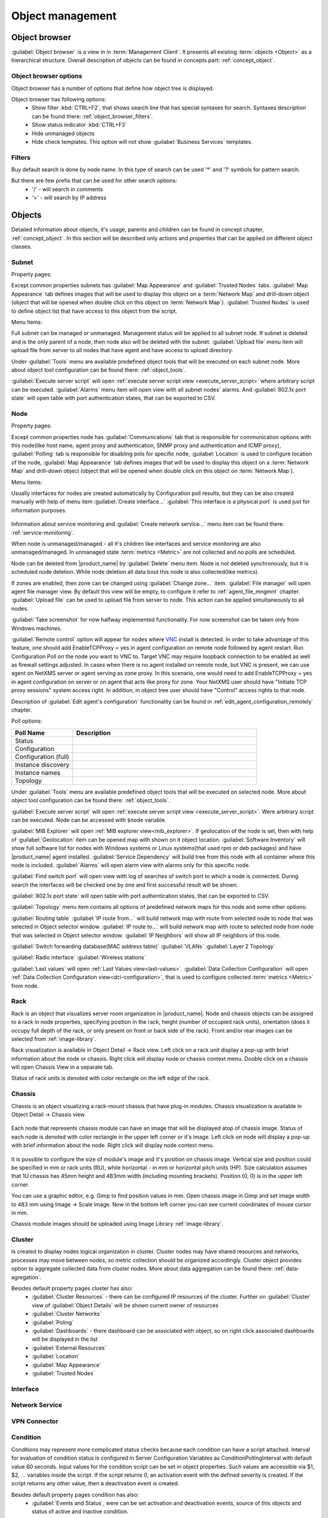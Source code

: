 .. _object-management:


#################
Object management
#################

Object browser
==============

:guilabel:`Object browser` is a view in in :term:`Management Client`. It
presents all existing :term:`objects <Object>` as a hierarchical structure.
Overall description of objects can be found in concepts part:
:ref:`concept_object`.

Object browser options
----------------------

Object browser has a number of options that define how object tree is displayed.

Object browser has following options:
 - Show filter :kbd:`CTRL+F2`, that shows search line that has special syntaxes
   for search. Syntaxes description can be found there:
   :ref:`object_browser_filters`.
 - Show status indicator :kbd:`CTRL+F3`
 - Hide unmanaged objects
 - Hide check templates. This option will not show :guilabel:`Business Services`
   templates.


.. _object_browser_filters:

Filters
-------

Buy default search is done by node name. In this type of search can be used '*'
and '?' symbols for pattern search.

But there are few prefix that can be used for other search options:
 - '/' - will search in comments
 - '>' - will search by IP address

Objects
=======

Detailed information about objects, it's usage, parents and children can be
found in concept chapter, :ref:`concept_object`. In this section will be
described only actions and properties that can be applied on different object
classes.

Subnet
------

Property pages:

Except common properties subnets has :guilabel:`Map Appearance` and
:guilabel:`Trusted Nodes` tabs. :guilabel:`Map Appearance` tab defines images
that will be used to display this object on a :term:`Network Map` and drill-down
object (object that will be opened when double click on this object on
:term:`Network Map`). :guilabel:`Trusted Nodes` is used to define object list
that have access to this object from the script.

Menu items:

Full subnet can be managed or unmanaged. Management status will be applied to
all subnet node. If subnet is deleted and is the only parent of a node, then
node also will be deleted with the subnet. :guilabel:`Upload file` menu item
will upload file from server to all nodes that have agent and have access to
upload directory.

Under :guilabel:`Tools` menu are available predefined object tools that will be
executed on each subnet node. More about object tool configuration can be found
there: :ref:`object_tools`.

:guilabel:`Execute server script` will open :ref:`execute server script view
<execute_server_script>` where arbitrary script can be executed.
:guilabel:`Alarms` menu item will open view with all subnet nodes' alarms. And
:guilabel:`802.1x port state` will open table with port authentication states,
that can be exported to CSV.

Node
----

Property pages:

Except common properties node has :guilabel:`Communications` tab that is
responsible for communication options with this node(like host name, agent proxy
and authentication, SNMP proxy and authentication and ICMP proxy),
:guilabel:`Polling` tab is responsible for disabling pols for specific node,
:guilabel:`Location` is used to configure location of the node, :guilabel:`Map
Appearance` tab defines images that will be used to display this object on a
:term:`Network Map` and drill-down object (object that will be opened when
double click on this object on :term:`Network Map`).

Menu items:

Usually interfaces for nodes are created automatically by Configuration poll
results, but they can be also created manually with help of menu item
:guilabel:`Create interface...` :guilabel:`This interface is a physical port` is
used just for information purposes.

.. figure:: _images/create_interface.png

Information about service monitoring and :guilabel:`Create network service...`
menu item can be found there: :ref:`service-monitoring`.

When node is unmanaged/managed - all it's children like interfaces and service
monitoring are also unmanaged/managed. In unmanaged state :term:`metrics
<Metric>` are not collected and no polls are scheduled.

Node can be deleted from |product_name| by :guilabel:`Delete` menu item. Node is
not deleted synchronously, but it is scheduled node deletion. While node
deletion all data bout this node is also collected(like metrics).

If zones are enabled, then zone can be changed using :guilabel:`Change zone...`
item. :guilabel:`File manager` will open agent file manager view. By default
this view will be empty, to configure it refer to :ref:`agent_file_mngmnt`
chapter. :guilabel:`Upload file` can be used to upload file from server to node.
This action can be applied simultaneously to all nodes.

:guilabel:`Take screenshot` for now halfway implemented functionality. For now
screenshot can be taken only from Windows machines.

:guilabel:`Remote control` option will appear for nodes where `VNC <https://en.wikipedia.org/wiki/VNC>`_ 
install is detected. 
In order to take advantage of this feature, one should add EnableTCPProxy = yes in agent configuration
on remote node followed by agent restart. Run Configuration Poll 
on the node you want to VNC to. Target VNC may require loopback connection to be enabled as well as firewall settings adjusted.
In cases when there is no agent installed on remote node, but VNC is present, we can use agent on NetXMS 
server or agent serving as zone proxy. In this scenario, one would need to add EnableTCPProxy = yes in agent configuration on server or
on agent that acts like proxy for zone.
Your NetXMS user should have "Initiate TCP proxy sessions" system access right. In addition, in object tree user should have "Control" access rights to that node. 

Description of :guilabel:`Edit agent's configuration` functionality can be found
in :ref:`edit_agent_configuration_remotely` chapter.

Poll options:


.. list-table::
   :header-rows: 1
   :widths: 25 75

   * - Poll Name
     - Description
   * - Status
     -
   * - Configuration
     -
   * - Configuration (full)
     -
   * - Instance discovery
     -
   * - Instance names
     -
   * - Topology
     -

Under :guilabel:`Tools` menu are available predefined object tools that will be
executed on selected node. More about object tool configuration can be found
there: :ref:`object_tools`.

:guilabel:`Execute server script` will open :ref:`execute server script view
<execute_server_script>`. Were arbitrary script can be executed. Node can be
accessed with ``$node`` variable.

:guilabel:`MIB Explorer` will open :ref:`MIB explorer view<mib_explorer>`. If
geolocation of the node is set, then with help of :guilabel:`Geolocation` item
can be opened map with shown on it object location. :guilabel:`Software
Inventory` will show full software list for nodes with Windows systems or Linux
systems(that used rpm or deb packages) and have |product_name| agent installed.
:guilabel:`Service Dependency` will build tree from this node with all container
where this node is included. :guilabel:`Alarms` will open alarm view with alarms
only for this specific node.

:guilabel:`Find switch port` will open view with log of searches of switch port
to which a node is connected. During search the interfaces will be checked one
by one and first successful result will be shown.

:guilabel:`802.1x port state` will open table with port authentication states,
that can be exported to CSV.

:guilabel:`Topology` menu item contains all options of predefined network maps
for this node and some other options:

:guilabel:`Routing table` :guilabel:`IP route from...` will build network map
with route from selected node to node that was selected in Object selector
window. :guilabel:`IP route to...` will build network map with route to selected
node from node that was selected in Object selector window. :guilabel:`IP
Neighbors` will show all IP neighbors of this node.

:guilabel:`Switch forwarding database(MAC address table)` :guilabel:`VLANs`
:guilabel:`Layer 2 Topology`

:guilabel:`Radio interface` :guilabel:`Wireless stations`

:guilabel:`Last values` will open :ref:`Last Values view<last-values>`.
:guilabel:`Data Collection Configuration` will open :ref:`Data Collection
Configuration view<dci-configuration>`, that is used to configure collected
:term:`metrics <Metric>` from node.


Rack
----

Rack is an object that visualizes server room organization in |product_name|.
Node and chassis objects can be assigned to a rack in node properties,
specifying position in the rack, height (number of occupied rack units),
orientation (does it occupy full depth of the rack, or only present on front or
back side of the rack).  Front and/or rear images can be selected from
:ref:`image-library`.

Rack visualization is available in Object Detail -> Rack view. Left click on a
rack unit display a pop-up with brief information about the node or chassis.
Right click will display node or chassis context menu. Double click on a chassis
will open Chassis View in a separate tab.

Status of rack units is denoted with color rectangle on the left edge of the
rack.

Chassis
-------

Chassis is an object visualizing a rack-mount chassis that have plug-in modules.
Chassis visualization is available in Object Detail -> Chassis view.

.. figure:: _images/chassis_example.png

Each node that represents chassis module can have an image that will be
displayed atop of chassis image. Status of each node is denoted with color
rectangle in the upper left corner or it's image. Left click on node will
display a pop-up with brief information about the node. Right click will display
node context menu.

.. figure:: _images/chassis_module_image_properties.png

It is possible to configure the size of module's image and it's position on
chassis image. Vertical size and position could be specified in mm or rack units
(RU), while horizontal - in mm or horizontal pitch units (HP). Size calculation
assumes that 1U chassis has 45mm height and 483mm width (including mounting
brackets). Position (0, 0) is in the upper left corner.

You can use a graphic editor, e.g. Gimp to find position values in mm. Open
chassis image in Gimp and set  image width to 483 mm using Image -> Scale image.
Now in the bottom left corner you can see current coordinates of mouse cursor in
mm.

Chassis module images should be uploaded using Image Library
:ref:`image-library`.

Cluster
-------

Is created to display nodes logical organization in cluster. Cluster nodes may
have shared resources and networks, processes may move between nodes, so metric
collection should be organized accordingly. Cluster object provides option to
aggregate collected data from cluster nodes. More about data aggregation can be
found there: :ref:`data-agregation`.

Besides default property pages cluster has also:
 - :guilabel:`Cluster Resources` - there can be configured IP resources of the
   cluster. Further on :guilabel:`Cluster` view of :guilabel:`Object Details`
   will be shown current owner of resources
 - :guilabel:`Cluster Networks`
 - :guilabel:`Poling`
 - :guilabel:`Dashboards` - there dashboard can be associated with object, so on
   right click associated dashboards will be displayed in the list
 - :guilabel:`External Resources`
 - :guilabel:`Location`
 - :guilabel:`Map Appearance`
 - :guilabel:`Trusted Nodes`

Interface
---------

Network Service
---------------

VPN Connector
-------------


Condition
---------

Conditions may represent more complicated status checks because each condition
can have a script attached. Interval for evaluation of condition status is
configured in Server Configuration Variables as ConditionPollingInterval with
default value 60 seconds. Input values for the condition script can be set in
object properties. Such values are accessible via $1, $2, ... variables inside
the script. If the script returns 0, an activation event with the defined
severity is created. If the script returns any other value, then a deactivation
event is created.

Besides default property pages condition has also:
   - :guilabel:`Events and Status`, were can be set activation and deactivation
     events, source of this objects and status of active and inactive condition.
   - :guilabel:`Data`, were can be set DCI's that's data will be given to a
     script for condition status calculation.
   - :guilabel:`Script` tab is used to write script that will calculate if
     condition should be activated or deactivated.
   - :guilabel:`Map Appearance` tab defines images that will be used to display
     this object on a :term:`Network Map` and drill-down object (object that will be
     opened when double click on this object on :term:`Network Map`).
   - :guilabel:`Trusted Nodes` is used to define object list that
      have access to this object from the script.

Menu items:

Condition can be managed/unmanaged. If condition is unmanaged, evaluation of
condition is not run. Condition can be deleted.

Container
---------

Containers can be created in Infrastructure Services tree. Existing nodes and
subnets can be added to containers by using Bind operation, and removed by using
Unbind operation. New nodes, conditions, clusters, containers, mobile devices
and racks can also be created. They can be created using required menu item of
container under which this object should appear. Containers and nodes inside
them can be moved by :guilabel:`Move to another container` menu item or using
drag&drop.

Besides default property pages condition has also:
   - :guilabel:`Automatic bind` about this functionality can be found
     :ref:`there<automatic-bind>`
   - :guilabel:`Location`  is used to configure location of the node
   - :guilabel:`Map Appearance` tab defines images that will be used to display
     this object on a :term:`Network Map` and drill-down object (object that will be
     opened when double click on this object on :term:`Network Map`).
   - :guilabel:`Trusted Objects` is used to define object list that
      have access to this object from the script.

Menu items:

There are special menu item for each object that can be created in container.
Objects like rack, container, mobile device, cluster are manually created
objects. Node can be manually created or found by network discovery. In case if
it is required to add already existing object to container use
:guilabel:`Bind...` menu item. To remove node from container, but do not delete
it use :guilabel:`Unbind...` menu item.

Using :guilabel:`Manage`/:guilabel:`Unmanage` all nodes will be
managed/unmanaged under container. Container can be deleted. If deleted
container was the only parent of an object, then this object will be also
deleted. :guilabel:`Upload file...` will upload file from server to all nodes
under container, same as each tool under :guilabel:`Tools` menu item will be
executed on each node.

:guilabel:`Execute script`   will open :ref:`execute server script view
<execute_server_script>`. Where an arbitrary script can be executed.
:guilabel:`Geolocation` will show location of container on geographic map.

:guilabel:`Logs` will open alarm/event/trap view options with all active alarms for all children
of this container. 

.. _automatic-bind:

Automatic bind option
~~~~~~~~~~~~~~~~~~~~~

For each container can be configured automatic binding rules. This can be done
in :guilabel:`Automatic Bind Rules` tab of container properties.

.. figure:: _images/automatic_bind_rules.png

Functionality would check and bind or unbind containers to nodes according to auto-bind script.

This script will be executed each configuration poll of each node.


Circuit
---------

Circuits can be created in Infrastructure Services tree. Existing node interfaces can be 
added to circuit by using Bind operation, and removed by using
Unbind. This object will generate events when state of underlying interface changes, 
and being an event source it will be able to have alarms on it. Reference of multiple 
interfaces will allow to use this object to represent different types of network services - multilink interfaces, links between sites, virtual circuits, etc. Circuits and interfaces inside
them can be moved by :guilabel:`Move to another container` menu item or using
drag&drop.

Besides default property pages circuit has also:
   - :guilabel:`Automatic bind` functionality is described in more details 
     :ref:`here<automatic-bind>`
   - :guilabel:`Map Appearance` tab defines images that will be used to display
     this object on a :term:`Network Map` and drill-down object (object that will be
     opened when double click on this object on :term:`Network Map`).
   - :guilabel:`Trusted Objects` is used to define object list that have access to this object from the script.

Menu items:

In case if
it is required to add already existing interface to circuit use
:guilabel:`Bind...` menu item. To remove nodeinterface from circuit, but do not delete
it use :guilabel:`Unbind...` menu item.

Using :guilabel:`Manage`/:guilabel:`Unmanage` all interfaces will be
managed/unmanaged under circuit. 

:guilabel:`Execute script`   will open :ref:`execute server script view
<execute_server_script>`. Where an arbitrary script can be executed.

:guilabel:`Logs` will open alarm/event/trap view options with all active alarms for this circuit. 


Automatic bind option

For each circuit one can configure automatic bind rules. It can be done
in :guilabel:`Automatic Bind Rules` tab of circuit properties and it would check and bind or unbind circuit to interfaces according to auto-bind script.

Auto bind script will be executed while circuit auto bind is polled.


Common object properties
========================

General
-------

Each object has :guilabel:`General` tab in properties. There can be checked object
class and ID, and changed object name. Each object has unique ID in the system.
Object can be accessed by this ID.


.. _custom_attributes:

Custom attributes
-----------------

Every object can have custom attributes defined either by user or integrated
application via |product_name| API. Custom attributes distinguished by names (an
attribute name can contain up to 127 printable characters), and have string
values of unlimited length. However, if you wish to access custom attributes in
:term:`NXSL` scripts as properties of node object, you should name them
conforming to NXSL identifier naming constraints. To create or change value of
custom attribute manually, right-click an object in |product_name| client, and
select :menuselection:`Properties --> Custom Attributes tab`.

.. figure:: _images/object_custom_attributes.png

Custom attributes with name starting with $ can be set from NXSL and read from NXSL 
(or macro), but never sent to client and cannot be updated from client. They can be used when it is required to store some information about node that should not be modified by users or seen by them.

.. _status-calculation:



Status calculation
------------------

Each object has it's own status calculation properties. Status of an object
calculated based on:

   * Polling results
   * Status of child objects (e.g. interfaces of node, nodes under container)
   * Active alarms, associated with the object (after an alarm is resolved or
     terminated, it no longer affects object status)
   * Value of status :term:`DCIs<DCI>` (DCI that has ``Use this DCI for node
     status calculation`` property enabled)

There are multiple options for status calculation that can be configured for
specific objects or globally. 

Status calculation has two configuration parts:

   - status propagation - the way how status from object is pushed to upper
     objects;
   - status calculation - the way how object is calculating it's status based on
     statuses propagated by children objects. Once child object status is
     calculated most critical status is taken from status of underlying objects,
     associated alarms and status :term:`DCIs<DCI>`.

.. figure:: _images/object_status_calculation.png

For status propagation the following options are available:
  - Default - will take global configuration parameter (unchanged by default)
  - Unchanged - will propagate status value without changes
  - Fixed value: Normal, Warning, Minor, Major, Fixed - always will return fixed
    selected status
  - Relative with offset - will add or remove some number for
  - Severity based - will convert current status based on user configured status
    mapping table

For status calculation the following options are available:
  - Default - will take global configuration parameter (most critical by
    default)
  - Most critical - Most critical status will be taken
  - Single threshold (%) - Percentage of objects that should be in status to
    change status of object
  - Multiple thresholds - Same as previous but threshold is set for each status

Example of threshold status calculation
~~~~~~~~~~~~~~~~~~~~~~~~~~~~~~~~~~~~~~~

.. figure:: _images/object_status_threshold_example.png


Statuses of nodes in table:


.. list-table::
   :header-rows: 1
   :stub-columns: 1
   :widths: 25 25 25 25 25 25


   * -
     - Normal
     - Warning
     - Minor
     - Major
     - Critical
   * - Node 1
     - 1
     - 0
     - 0
     - 0
     - 0
   * - Node 2
     - 1
     - 1
     - 1
     - 1
     - 1
   * - Node 3
     - 1
     - 1
     - 0
     - 0
     - 0
   * - Node 4
     - 1
     - 1
     - 1
     - 0
     - 0

If "Single threshold (%)" option is selected and configuration is next:
 - 75%

In this case status of container will be Warning, as 3/4 of nodes have Warning
status or worse.

If "Multiple thresholds" is selected and configuration is next:
 - Warning 80
 - Minor 50
 - Major 25
 - Critical 35

In this case status of Container will be Major as bot thresholds for Minor and
Major are reached and most critical from them is taken.


Comments
--------

Each object in :guilabel:`Object Tree` can have comment. Comment can be set in
Properties of the object. It is possible to use :ref:`macros for event
processing<event-processing-macros>` in the comments.

.. figure:: _images/object_comments.png

.. _object-access-control:

Access control
--------------

Object access rights controls access to |product_name| objects. Permissions
given to an object inherited by all child objects, unless specifically blocked
by turning off :guilabel:`Inherit access rights from parent object(s)` option in
object's access control properties. Permissions given at different levels of the
object tree summarize to form effective user rights for the object.

.. figure:: _images/object_acess_rights.png

The following object access rights can be granted:

.. list-table::
   :header-rows: 1
   :widths: 25 75

   * - Access Right
     - Description
   * - Read
     - View object in the tree and read it's information. For node objects,
       read access allows to view collected DCI data.
   * - Read agent data
     -
   * - Read SNMP data
     -
   * - Modify
     - Modify object's properties (except access control).
   * - Create child objects
     - Create child objects (or bind existing) under this object.
   * - Delete
     - Delete this object.
   * - Control
     - For node objects, execute object tools of type :guilabel:`Remote
       Command`.
   * - Send events
     - Send events on behalf of this object.
   * - View alarms
     - View alarms with this object as source.
   * - Update alarms
     - Add comments to alarms, acknowledge alarms with this object as source.
   * - Terminate alarms
     - Terminate alarms with this object as source.
   * - Create helpdesk tickets
     - Create ticket in external helpdesk system
   * - Push data
     - Push data for DCIs on this object.
   * - Access control
     - Modify access control list for this object. Please note that user with
       this access right can grant any other access rights to own account.
   * - Download files
     - Allow user to download files from this node (from paths defined by
       filemngr subagent settings in agent configuration file). This access
       right is also checked when downloading or tail of file is done from
       object tools.
   * - Upload files
     - Allow user to upload files to this node (to paths defined by filemngr
       subagent settings in agent configuration file). 
   * - Manage files
     - Allow user to move, rename, delete files on this node (in paths defined
       by filemngr subagent settings in agent configuration file).
   * - Control maintenance mode
     - 
   * - Take screenshot
     - Allow user to take screenshot of this node's screen (Windows only). 



Object Details
==============

Object details view provides main information about object. Each object has
:guilabel:`Overview` tab that displays general information about object
(like: ID, GUID, Class, and status of the object) and :guilabel:`Comments`.

Subnet
------


.. _object_tools:

Object Tools
============

It is possible to create tools for execution on objects or alarms. Configured
object tools are available under :guilabel:`Tools` in object browser's context
menu or context menu of an alarm. A tool can ran a command on |product_name|
server or node, obtain data from SNMP or |product_name| agent, etc...

Object tools can be executed on Containers in object browser - depending on
configuration of specific object tool it will be executed in context of that
container or will be executed for all objects under that container. 

Tools can be managed in :menuselection:`Configuration --> Object Tools`. There
are some :ref:`predefined object tools<object_tools_predefined>` that are
available after installation of the system.

If an object tool is not needed for some time it can be just disabled and then
enabled when required. When object tool is disabled it is not shown under
"Tools" item of context menu. If an image (16x16 px) is configured for an object
tool, it will be displayed next to object tool name in "Tools" menu.

Tool can have :ref:`input fields<object_tools_input_fields>`, :ref:`filter
depending on execution object<object_tools_filter>`, :ref:`macro
substitution<object_tools_macro>` and :ref:`personal access control
configuration<object_tools_access_control>`.


Object tool types
-----------------

Internal
~~~~~~~~

The only operation available for now is ``wakeup`` that sends magic packet to
wake up a node.


.. _object_tool-agent-command:

Agent Command
~~~~~~~~~~~~~

This tool will execute command on an agent node and will show it's output if
:guilabel:`Command generates output` option is enabled.

.. figure:: _images/obj_tool_agent_command.png

.. list-table::
   :widths: 30 70
   :header-rows: 1

   * - Field name
     - Description
   * - Name
     - Name that will be shown in node menu. Submenu can be created with "->"
       notation.
   * - Description
     - Description is shown in "Object Tools" view. Should be used to describe
       tool purpose.
   * - Command
     - Name of agent command that will be executed. There is a number of
       commands built into agent and additional commands can be added by
       defining them in agent's config. If command accepts parameters they are
       supplied it the following format: ``commandName param1 param2 param3...``
   * - Command generates output
     - If this option is selected then command execution will open a window with
       it's output.
   * - This tool requires confirmation before execution
     - If chosen a Yes/No pop-up with text from "Confirmation message" field
       will be shown before execution of tool.
   * - Confirmation message
     - Contains message that will be shown in confirmation pop-up.
   * - Show this tool in node commands
     - If this option is selected, then this tool will be shown for applicable
       nodes on :guilabel:`Object Details` view as node command.
   * - Command name
     - Name of the command
   * - Command short name
     - Is used when :guilabel:`Command name` is too long for display.
   * - Disable Object Tool
     - If chosen, tool is not shown in Object browser's context menu and
       Commands in Object Details.


SNMP Table
~~~~~~~~~~

:guilabel:`SNMP Table` is used to get SNMP table from node on which it is
executed and then show results in the table form.

.. figure:: _images/obj_tool_snmp_table.png

.. list-table::
   :widths: 30 70
   :header-rows: 1

   * - Field name
     - Description
   * - Name
     - Name that will be shown in node menu. Submenu can be created with "->"
       notation.
   * - Description
     - Description is shown in "Object Tools" view. Should be used to describe
       tool purpose.
   * - Title
     - Title of view where table will be shown.
   * - Use as index for second and subsequent columns OID suffix of first column
     - This option defines that suffix of columns OID will be used as suffix for
       columns OID's to match lines
   * - Use as index for second and subsequent columns Value of first column
     - This option defines that value of columns OID will be used as suffix for
       columns OID's to match lines
   * - This tool requires confirmation before execution
     - If chosen, before execution of tool will be shown Yes/No pop-up with text
       from "Confirmation message" field.
   * - Confirmation message
     - Can be set the message that will be shown in confirmation pop-up.
   * - Show this tool in node commands
     - If this option is selected, then this tool will be shown for applicable
       nodes on :guilabel:`Object Details` view as node command.
   * - Command name
     - This will be shown as a name of the command.
   * - Command short name
     - Is used when usual name is too long for display.
   * - Disable Object Tool
     - If chosen, tool is not shown in node menu.


Agent List
~~~~~~~~~~~

:guilabel:`Agent List` is used to get agent list from node on which it is
executed and then show results in the table form. Regular expression is used to
split received data to columns.

.. figure:: _images/obj_tool_agent_list.png

.. list-table::
   :widths: 30 70
   :header-rows: 1

   * - Field name
     - Description
   * - Name
     - Name that will be shown in node menu. Submenu can be created with "->"
       notation.
   * - Description
     - Description is shown in "Object Tools" view. Should be used to describe
       tool's purpose.
   * - Title
     - Title of view where table will be shown.
   * - Parameter
     - Name of list
   * - Regular expression
     - Regular expression that will parse each line of list to separate it on
       columns defined in :guilabel:`Columns` tab.
   * - This tool requires confirmation before execution
     - If chosen, before execution of tool will be shown Yes/No pop-up with text
       from "Confirmation message" field.
   * - Confirmation message
     - Can be set the message that will be shown in confirmation pop-up.
   * - Show this tool in node commands
     - If this option is selected, then this tool will be shown for applicable
       nodes on :guilabel:`Object Details` view as node command.
   * - Command name
     - This will be shown as a name of the command.
   * - Command short name
     - Is used when usual name is too long for display.
   * - Disable Object Tool
     - If chosen, tool is not shown in node menu.


Agent Table
~~~~~~~~~~~

:guilabel:`Agent Table` is used to get agent table from node on which it is
executed and then show results in the table form.

.. figure:: _images/obj_tool_agent_table.png

.. list-table::
   :widths: 30 70
   :header-rows: 1

   * - Field name
     - Description
   * - Name
     - Name that will be shown in node menu. Submenu can be created with "->"
       notation.
   * - Description
     - Description is shown in "Object Tools" view. Should be used to describe
       tool purpose.
   * - Title
     - Title of view where table will be shown.
   * - Parameter
     - Name of list
   * - This tool requires confirmation before execution
     - If chosen, before execution of tool will be shown Yes/No pop-up with text
       from "Confirmation message" field.
   * - Confirmation message
     - Can be set the message that will be shown in confirmation pop-up.
   * - Show this tool in node commands
     - If this option is selected, then this tool will be shown for applicable
       nodes on :guilabel:`Object Details` view as node command.
   * - Command name
     - This will be shown as a name of the command.
   * - Command short name
     - Is used when usual name is too long for display.
   * - Disable Object Tool
     - If chosen, tool is not shown in node menu.


URL
~~~

:guilabel:`URL` tool opens URL in web browser.

.. figure:: _images/obj_tool_url.png

.. list-table::
   :widths: 30 70
   :header-rows: 1

   * - Field name
     - Description
   * - Name
     - Name that will be shown in node menu. Submenu can be created with "->"
       notation.
   * - Description
     - Description is shown in "Object Tools" view. Should be used to describe
       tool purpose.
   * - URL
     - URL that should be passed to browser to be opened.
   * - TCP tunnel
     - If enabled, on object tool execution management client will open a local
       port and establish tunnel via the server and via a proxy agent. Proxy
       should have ``EnableTCPProxy=yes`` in it's configuration file. The
       following macros can be used in URL field: 

       - ``${local-address}`` - local IP address
       - ``${local-port}`` - local port number

   * - This tool requires confirmation before execution
     - If chosen, before execution of tool will be shown Yes/No pop-up with text
       from "Confirmation message" field.
   * - Confirmation message
     - Can be set the message that will be shown in confirmation pop-up.
   * - Show this tool in node commands
     - If this option is selected, then this tool will be shown for applicable
       nodes on :guilabel:`Object Details` view as node command.
   * - Command name
     - This will be shown as a name of the command.
   * - Command short name
     - Is used when usual name is too long for display.
   * - Disable Object Tool
     - If chosen, tool is not shown in node menu.
   * - Run in container context
     - If this option is selected, then tool will run only for selected
       container, not affecting children nodes.


Local Command
~~~~~~~~~~~~~

:guilabel:`Local Command` tool will execute command on the node, where
Desktop Management Client is running and will show it's output if
:guilabel:`Command generates output` option is enabled.

This tool type is not visible from Web Client as it is not possible
to execute command on web page receiver's machine.

.. figure:: _images/obj_tool_local_command.png

.. list-table::
   :widths: 30 70
   :header-rows: 1

   * - Field name
     - Description
   * - Name
     - Name that will be shown in node menu. Submenu can be created with "->"
       notation.
   * - Description
     - Description is shown in "Object Tools" view. Should be used to describe
       tool purpose.
   * - Command
     - Command that should be executed on a local machine
   * - TCP tunnel
     - If enabled, on object tool execution management client will open a local
       port and establish tunnel via the server and via a proxy agent. Proxy
       should have ``EnableTCPProxy=yes`` in it's configuration file. The
       following macros can be used in command field: 

       - ``${local-address}`` - local IP address
       - ``${local-port}`` - local port number

   * - Command generated output
     - If this option is selected, then command execution will open a window
       with output of the command.
   * - This tool requires confirmation before execution
     - If chosen, before execution of tool will be shown Yes/No pop-up with text
       from "Confirmation message" field.
   * - Confirmation message
     - Can be set the message that will be shown in confirmation pop-up.
   * - Show this tool in node commands
     - If this option is selected, then this tool will be shown for applicable
       nodes on :guilabel:`Object Details` view as node command.
   * - Command name
     - This will be shown as a name of the command.
   * - Command short name
     - Is used when usual name is too long for display.
   * - Disable Object Tool
     - If chosen, tool is not shown in node menu.
   * - Run in container context
     - If this option is selected, then tool will run only for selected
       container, not affecting children nodes.


Server Command
~~~~~~~~~~~~~~

:guilabel:`Server command` tool can be used to execute command on the server.

.. figure:: _images/obj_tool_server_command.png

.. list-table::
   :widths: 30 70
   :header-rows: 1

   * - Field name
     - Description
   * - Name
     - Name that will be shown in node menu. Submenu can be created with "->"
       notation.
   * - Description
     - Description is shown in "Object Tools" view. Should be used to describe
       tool purpose.
   * - Command
     - Command that should be executed on a server
   * - Command generated output
     - If this option is selected, then command execution will open a window
       with output of the command.
   * - This tool requires confirmation before execution
     - If chosen, before execution of tool will be shown Yes/No pop-up with text
       from "Confirmation message" field.
   * - Confirmation message
     - Can be set the message that will be shown in confirmation pop-up.
   * - Show this tool in node commands
     - If this option is selected, then this tool will be shown for applicable
       nodes on :guilabel:`Object Details` view as node command.
   * - Command name
     - This will be shown as a name of the command.
   * - Command short name
     - Is used when usual name is too long for display.
   * - Disable Object Tool
     - If chosen, tool is not shown in node menu.
   * - Run in container context
     - If this option is selected, then tool will run only for selected
       container, not affecting children nodes.


Download File
~~~~~~~~~~~~~

:guilabel:`Download file` tool can be used to monitor agent logs. This tool will
retrieve the content of the file from agent.

.. figure:: _images/obj_tool_get_file.png

.. list-table::
   :widths: 30 70
   :header-rows: 1

   * - Field name
     - Description
   * - Name
     - Name that will be shown in node menu. Submenu can be created with "->"
       notation.
   * - Description
     - Description is shown in "Object Tools" view. Should be used to describe
       tool purpose.
   * - Remote File Name
     - Name of file that will be retrieved. In Windows systems should be with
       double back slash as a separator(C:\\\\log\\\\log.log). Can be used
       `strftime(3C) <http://www.unix.com/man-page/opensolaris/3c/strftime/>`_
       macros
   * - Limit initial download size
     - Limits the size of download file. If is set to 500, tool will retrieve
       last 500 bytes of requested file. If is set to 0, complete file will be
       retrieved.
   * - Follow file changes
     - If chosen, "File View" will be updated when file will be populated with
       new data.
   * - This tool requires confirmation before execution
     - If chosen, before execution of tool will be shown Yes/No pop-up with text
       from "Confirmation message" field.
   * - Confirmation message
     - Can be set the message that will be shown in confirmation pop-up.
   * - Show this tool in node commands
     - If this option is selected, then this tool will be shown for applicable
       nodes on :guilabel:`Object Details` view as node command.
   * - Command name
     - This will be shown as a name of the command.
   * - Command short name
     - Is used when usual name is too long for display.
   * - Disable Object Tool
     - If chosen, tool is not shown in node menu.


Server Script
~~~~~~~~~~~~~

:guilabel:`Server Script` tool can be used to execute NXSL script from
:guilabel:`Script Library`. This tool provide full range of capabilities that
are available thought NXSL scripting.

.. figure:: _images/obj_tool_script.png

.. list-table::
   :widths: 30 70
   :header-rows: 1

   * - Field name
     - Description
   * - Name
     - Name that will be shown in node menu. Submenu can be created with "->"
       notation.
   * - Description
     - Description is shown in "Object Tools" view. Should be used to describe
       tool purpose.
   * - Script
     - Name of the script from the :guilabel:`Script Library`
   * - Command generates output
     - If chosen, new window with script execution result will be opened.
   * - This tool requires confirmation before execution
     - If chosen, before execution of tool will be shown Yes/No pop-up with text
       from "Confirmation message" field.
   * - Confirmation message
     - Can be set the message that will be shown in confirmation pop-up.
   * - Show this tool in node commands
     - If this option is selected, then this tool will be shown for applicable
       nodes on :guilabel:`Object Details` view as node command.
   * - Command name
     - This will be shown as a name of the command.
   * - Command short name
     - Is used when usual name is too long for display.
   * - Disable Object Tool
     - If chosen, tool is not shown in node menu.
   * - Run in container context
     - If this option is selected, then tool will run only for selected
       container, not affecting children nodes.


Properties
----------

.. _object_tools_filter:

Filter
~~~~~~

Filters are used to chose on which nodes to show object tool.
There are 5 types of filtering. Show object tool:

  1. if agent available on a node
  2. if node supports SNMP
  3. if node SNMP OID matches with provided string
  4. if nodes OS matches provided comma separated regular expression list
  5. if provided :term:`template <Template>` name matches provided comma
     separated regular expression list

.. figure:: _images/obj_tool_filter.png

.. _object_tools_access_control:

Access Control
~~~~~~~~~~~~~~

In :guilabel:`Access Control` tab can be defined which users or groups can
execute this action. If the list is empty, only administrator will be able
to execute this action.

.. figure:: _images/obj_tool_access_control.png

Columns
~~~~~~~

:guilabel:`Columns` tab is used only for :guilabel:`Agent List` and
:guilabel:`SNMP Table` object tool types.

For :guilabel:`SNMP Table` it describes name and type of matching OID from
response message.


.. figure:: _images/obj_tool_columns1.png

.. figure:: _images/obj_tool_columns2.png

.. _object_tools_input_fields:

Input fields
~~~~~~~~~~~~

There is option to add input fields for object tool commands. This fields are
defined on the :guilabel:`Input fields` view and added to command in ``%(name)``
format. More about formats can be found in :ref:`object_tools_macro` chapter.

Input field can be one of this types:

    - Text
    - Password
    - Number

.. figure:: _images/object_tools_input_fields.png


.. _object_tools_macro:

Macro Substitution
------------------

Action, file download, local command, and URL tool types allows macro
substitution. Any string starting with percent sign considered macro name and is
expanded. The following macros are recognized:

.. list-table::
   :widths: 25 75
   :header-rows: 1

   * - Macro
     - Description
   * - ``%a``
     - IP address of event source object.
   * - ``%g``
     - Globally unique identifier (GUID) of event source object.
   * - ``%i``
     - Unique ID of event source object in hexadecimal form. Always prefixed
       with 0x and contains exactly 8 digits (for example 0x000029AC).
   * - ``%I``
     - Unique ID of event source object in decimal form.
   * - ``%n``
     - Name of event source object.
   * - ``%u``
     - IP address of event source object for use in URL. Expands into ``[addr]`` for
       IPv6 and ``addr`` for IPv4.
   * - ``%U``
     - User name of user that launched the object tool from user interface
   * - ``%v``
     - |product_name| server's version.
   * - ``%[name]``
     - Value returned by script. You should specify name of the script from
       script library. It's possible to specify script entry point separating it
       by ``/``, e.g. to call a function named ``calculate``:
       ``%[name/calculate]``. Script parameters can be specified in brackets,
       e.g.: ``%[name(123,"A textual parameter")]``
   * - ``%{name}``
     - Value of custom attribute.
   * - ``%{name:default_value}``
     - Value of custom attribute. If such custom attribute does not exists on a
       particular node, default_value is taken. If custom attribute exists, but
       has empty value, this empty value is taken.
   * - ``%(name)``
     - Value of input field.
   * - ``%<name>``
     - Parameter with given name.
   * - ``${local-address}``
     - Local IP address for TCP tunnel 
   * - ``${local-port}``
     - local port number for TCP tunnel
   * - ``%%``
     - Insert ``%`` character.

If object tool called from alarm's pop-up menu the following additional macros
are available:

.. list-table::
   :widths: 25 75
   :header-rows: 1

   * - Macro
     - Description
   * - ``%A``
     - Alarm's text (can be used only in actions to put text of alarm from the
       same event processing policy rule).
   * - ``%c``
     - Event's code.
   * - ``%m``
     - Event's message text (meaningless in event template).
   * - ``%N``
     - Event's name.
   * - ``%s``
     - Event's severity code as number. Possible values are:
         - 0 - :guilabel:`Normal`
         - 1 - :guilabel:`Warning`
         - 2 - :guilabel:`Minor`
         - 3 - :guilabel:`Major`
         - 4 - :guilabel:`Critical`
   * - ``%S``
     - Event's severity code as text.
   * - ``%y``
     - Alarm state as number. Possible values are:
         - 0 - :guilabel:`Outstanding`
         - 1 - :guilabel:`Acknowledged`
         - 2 - :guilabel:`Resolved`
         - 3 - :guilabel:`Terminated`
   * - ``%Y``
     - Alarm's id.

:guilabel:`Internal object tool` is special case of object tools.
Macro expansions not performed for :guilabel:`Internal object tools`.

For any unknown macro name system will try to read custom attribute
with given name (attribute search is case sensitive). If attribute
with given name not found, empty string will be inserted.


.. _object_tools_predefined:

Predefined Object Tools
-----------------------

|product_name| is delivered with a number of predefined Object Tools. Here is
the list of them:

.. list-table::
   :widths: 35 25 70 30
   :header-rows: 1

   * - Name
     - Type
     - Description
     - Filter
   * - :menuselection:`&Connect-->Open &web browser`
     - URL
     - Open embedded web browser to node
     -
   * - :menuselection:`&Connect->Open &web browser (HTTPS)`
     - URL
     - Open embedded web browser to node using HTTPS
     -
   * - :menuselection:`&Info->&Agent->&Loaded subagents`
     - Agent Table
     - Show information about loaded subagents
     - |product_name| agent should be available
   * - :menuselection:`&Info->&Agent->Configured &ICMP targets`
     - Agent Table
     - Show information about ICMP targets configured on this agent
     - |product_name| agent and ping subagent should be available
   * - :menuselection:`&Info->&Agent->Supported &actions`
     - Agent List
     - Show information about actions supported by agent
     - |product_name| agent should be available
   * - :menuselection:`&Info->&Agent->Supported &lists`
     - Agent List
     - Show list of lists supported by agent
     - |product_name| agent should be available
   * - :menuselection:`&Info->&Agent->Supported &metrics`
     - Agent List
     - Show list of metrics supported by agent
     - |product_name| agent should be available
   * - :menuselection:`&Info->&Agent->Supported &tables`
     - Agent List
     - Show list of tables supported by agent
     - |product_name| agent should be available
   * - :menuselection:`&Info->&Current processes`
     - Agent Table
     - Show information about currently running processes
     - |product_name| agent should be available
   * - :menuselection:`&Info->&Routing table (SNMP)`
     - SNMP Table
     - Show IP routing table
     - |product_name| should support SNMP
   * - :menuselection:`&Info->&Switch forwarding database (FDB)`
     - SNMP Table
     - Show switch forwarding database
     - |product_name| should support SNMP
   * - :menuselection:`&Info->Active &user sessions`
     - Agent List
     - Show information about active user sessions
     - |product_name| agent should be available
   * - :menuselection:`&Info->AR&P cache (Agent)`
     - Agent List
     - Show ARP cache
     - |product_name| agent should be available
   * - :menuselection:`&Info->Topology table (CDP)`
     - SNMP Table
     - Show topology table (CDP)
     - |product_name| should support SNMP
   * - :menuselection:`&Info->Topology table (LLDP)`
     - SNMP Table
     - Show topology table (LLDP)
     - |product_name| should support SNMP
   * - :menuselection:`&Info->Topology table (Nortel)`
     - SNMP Table
     - Show topology table (Nortel protocol)
     - |product_name| should support SNMP
   * - :menuselection:`&Restart system`
     - Action
     - Restart target node via |product_name| agent
     - |product_name| agent should be available
   * - :menuselection:`&Shutdown system`
     - Action
     - Shutdown target node via |product_name| agent
     - |product_name| agent should be available
   * - :menuselection:`&Wakeup node`
     - Internal
     - Wakeup node using Wake-On-LAN magic packet
     -
   * - :menuselection:`Restart &agent`
     - Action
     - Restart |product_name| agent on target node
     - |product_name| agent should be available
